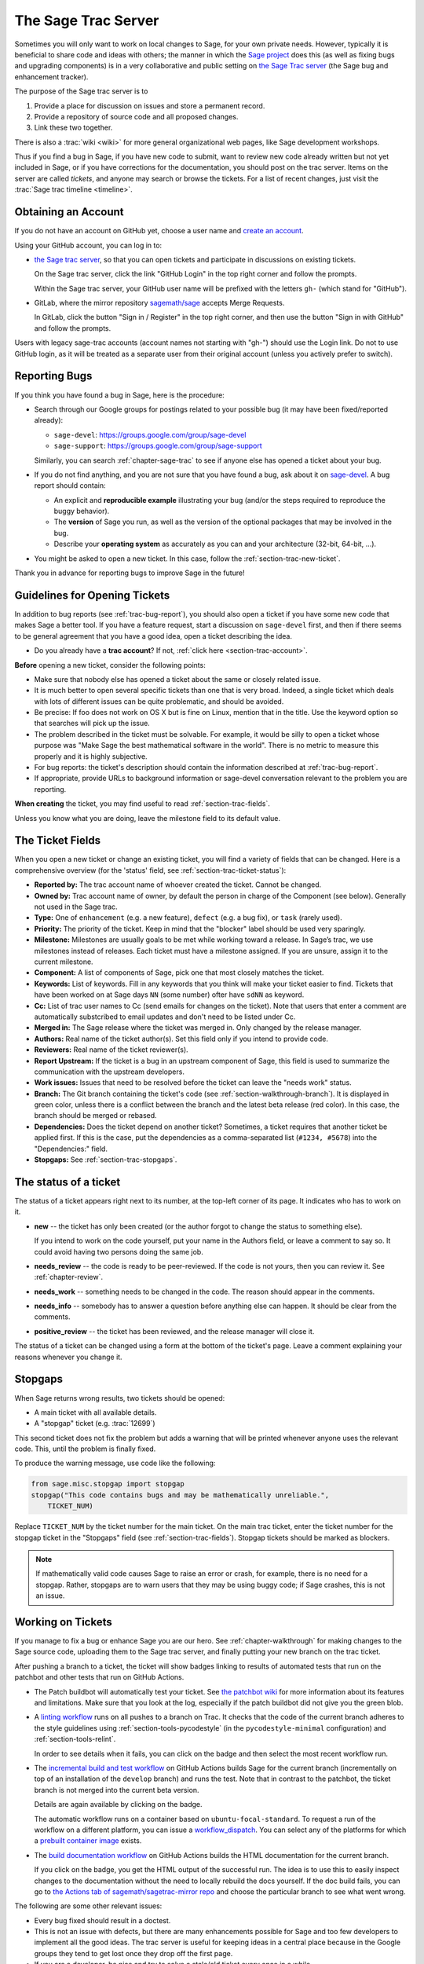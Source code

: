 .. highlight:: shell-session

.. _chapter-sage-trac:

====================
The Sage Trac Server
====================

Sometimes you will only want to work on local changes to Sage, for
your own private needs.  However, typically it is beneficial to
share code and ideas with others; the manner in which the
`Sage project <https://www.sagemath.org>`_ does this (as well as fixing
bugs and upgrading components) is in a very collaborative and
public setting on `the Sage Trac server <https://trac.sagemath.org>`_
(the Sage bug and enhancement tracker).

The purpose of the Sage trac server is to

1. Provide a place for discussion on issues and store a permanent
   record.

2. Provide a repository of source code and all proposed changes.

3. Link these two together.

There is also a :trac:`wiki <wiki>` for more general
organizational web pages, like Sage development workshops.

Thus if you find a bug in Sage, if you have new code to submit, want
to review new code already written but not yet included in Sage, or if
you have corrections for the documentation, you should post on the
trac server. Items on the server are called *tickets*, and anyone may
search or browse the tickets. For a list of recent changes, just visit
the :trac:`Sage trac timeline <timeline>`.

.. _section-trac-account:

Obtaining an Account
====================

If you do not have an account on GitHub yet, choose a user name and
`create an account <https://github.com/join>`_.

Using your GitHub account, you can log in to:

- `the Sage trac server <https://trac.sagemath.org>`_, so that you can
  open tickets and participate in discussions on existing tickets.

  On the Sage trac server, click the link "GitHub Login" in the top
  right corner and follow the prompts.

  Within the Sage trac server, your GitHub user name will be prefixed
  with the letters ``gh-`` (which stand for "GitHub").

- GitLab, where the mirror repository `sagemath/sage
  <https://gitlab.com/sagemath/sage>`_ accepts Merge Requests.

  In GitLab, click the button "Sign in / Register" in the top right
  corner, and then use the button "Sign in with GitHub" and follow the
  prompts.

Users with legacy sage-trac accounts (account names not starting with
"gh-") should use the Login link. Do not to use GitHub login, as it
will be treated as a separate user from their original account (unless
you actively prefer to switch).


.. _trac-bug-report:

Reporting Bugs
==============

If you think you have found a bug in Sage, here is the procedure:

- Search through our Google groups for postings related to your possible bug (it
  may have been fixed/reported already):

  * ``sage-devel``: `<https://groups.google.com/group/sage-devel>`_
  * ``sage-support``: `<https://groups.google.com/group/sage-support>`_

  Similarly, you can search :ref:`chapter-sage-trac` to see if anyone else has
  opened a ticket about your bug.

- If you do not find anything, and you are not sure that you have found a bug,
  ask about it on `sage-devel <https://groups.google.com/group/sage-devel>`_. A
  bug report should contain:

  - An explicit and **reproducible example** illustrating your bug (and/or the
    steps required to reproduce the buggy behavior).

  - The **version** of Sage you run, as well as the version of the optional
    packages that may be involved in the bug.

  - Describe your **operating system** as accurately as you can and your
    architecture (32-bit, 64-bit, ...).

- You might be asked to open a new ticket. In this case, follow the
  :ref:`section-trac-new-ticket`.

Thank you in advance for reporting bugs to improve Sage in the future!

.. _section-trac-new-ticket:

Guidelines for Opening Tickets
==============================

In addition to bug reports (see :ref:`trac-bug-report`), you should also open a
ticket if you have some new code that makes Sage a better tool. If you have a
feature request, start a discussion on ``sage-devel`` first, and then if there
seems to be general agreement that you have a good idea, open a ticket
describing the idea.

- Do you already have a **trac account**? If not, :ref:`click here
  <section-trac-account>`.

**Before** opening a new ticket, consider the following points:

- Make sure that nobody else has opened a ticket about the same or closely
  related issue.

- It is much better to open several specific tickets than one that
  is very broad. Indeed, a single ticket which deals with lots of
  different issues can be quite problematic, and should be avoided.

- Be precise: If foo does not work on OS X but is fine on Linux,
  mention that in the title. Use the keyword option so that
  searches will pick up the issue.

- The problem described in the ticket must be solvable. For
  example, it would be silly to open a ticket whose purpose was
  "Make Sage the best mathematical software in the world". There is
  no metric to measure this properly and it is highly subjective.

- For bug reports: the ticket's description should contain the information
  described at :ref:`trac-bug-report`.

- If appropriate, provide URLs to background information or sage-devel
  conversation relevant to the problem you are reporting.

**When creating** the ticket, you may find useful to read
:ref:`section-trac-fields`.

Unless you know what you are doing, leave the milestone field to its default
value.

.. _section-trac-fields:

The Ticket Fields
=================

When you open a new ticket or change an existing ticket, you will find a variety
of fields that can be changed. Here is a comprehensive overview (for the
'status' field, see :ref:`section-trac-ticket-status`):

* **Reported by:** The trac account name of whoever created the
  ticket. Cannot be changed.

* **Owned by:** Trac account name of owner, by default the person in charge of
  the Component (see below). Generally not used in the Sage trac.

* **Type:** One of ``enhancement`` (e.g. a new feature), ``defect`` (e.g. a bug
  fix), or ``task`` (rarely used).

* **Priority:** The priority of the ticket. Keep in mind that the
  "blocker" label should be used very sparingly.

* **Milestone:** Milestones are usually goals to be met while working
  toward a release. In Sage’s trac, we use milestones instead of
  releases. Each ticket must have a milestone assigned. If you are
  unsure, assign it to the current milestone.

* **Component:** A list of components of Sage, pick one that most
  closely matches the ticket.

* **Keywords:** List of keywords. Fill in any keywords that you think
  will make your ticket easier to find. Tickets that have been worked
  on at Sage days ``NN`` (some number) ofter have ``sdNN`` as keyword.

* **Cc:** List of trac user names to Cc (send emails for changes on
  the ticket). Note that users that enter a comment are automatically
  substcribed to email updates and don't need to be listed under Cc.

* **Merged in:** The Sage release where the ticket was merged in. Only
  changed by the release manager.

* **Authors:** Real name of the ticket author(s). Set this field only if you
  intend to provide code.

* **Reviewers:** Real name of the ticket reviewer(s).

* **Report Upstream:** If the ticket is a bug in an upstream component
  of Sage, this field is used to summarize the communication with the
  upstream developers.

* **Work issues:** Issues that need to be resolved before the ticket
  can leave the "needs work" status.

* **Branch:** The Git branch containing the ticket's code (see
  :ref:`section-walkthrough-branch`). It is displayed in green color,
  unless there is a conflict between the branch and the latest beta
  release (red color). In this case, the branch should be merged or
  rebased.

* **Dependencies:** Does the ticket depend on another ticket?
  Sometimes, a ticket requires that another ticket be applied
  first. If this is the case, put the dependencies as a
  comma-separated list (``#1234, #5678``) into the "Dependencies:"
  field.

* **Stopgaps:** See :ref:`section-trac-stopgaps`.

.. _section-trac-ticket-status:

The status of a ticket
======================

The status of a ticket appears right next to its number, at the top-left corner
of its page. It indicates who has to work on it.

- **new** -- the ticket has only been created (or the author forgot to change
  the status to something else).

  If you intend to work on the code yourself, put your name in the Authors
  field, or leave a comment to say so. It could avoid having two persons doing
  the same job.

- **needs_review** -- the code is ready to be peer-reviewed. If the code is not
  yours, then you can review it. See :ref:`chapter-review`.

- **needs_work** -- something needs to be changed in the code. The reason should
  appear in the comments.

- **needs_info** -- somebody has to answer a question before anything else can
  happen. It should be clear from the comments.

- **positive_review** -- the ticket has been reviewed, and the release manager
  will close it.

The status of a ticket can be changed using a form at the bottom of the ticket's
page. Leave a comment explaining your reasons whenever you change it.

.. _section-trac-stopgaps:

Stopgaps
========

When Sage returns wrong results, two tickets should be opened:

- A main ticket with all available details.
- A "stopgap" ticket (e.g. :trac:`12699`)

This second ticket does not fix the problem but adds a warning that will be
printed whenever anyone uses the relevant code. This, until the problem is
finally fixed.

To produce the warning message, use code like the following:

.. CODE-BLOCK:: python

    from sage.misc.stopgap import stopgap
    stopgap("This code contains bugs and may be mathematically unreliable.",
        TICKET_NUM)

Replace ``TICKET_NUM`` by the ticket number for the main ticket. On the main
trac ticket, enter the ticket number for the stopgap ticket in the "Stopgaps"
field (see :ref:`section-trac-fields`). Stopgap tickets should be marked as
blockers.

.. NOTE::

    If mathematically valid code causes Sage to raise an error or
    crash, for example, there is no need for a stopgap.  Rather,
    stopgaps are to warn users that they may be using buggy code; if
    Sage crashes, this is not an issue.


Working on Tickets
==================

If you manage to fix a bug or enhance Sage you are our hero. See
:ref:`chapter-walkthrough` for making changes to the Sage source
code, uploading them to the Sage trac server, and finally putting your
new branch on the trac ticket.

.. image:: ticket_badges.png

After pushing a branch to a ticket, the ticket will show badges
linking to results of automated tests that run on the patchbot and
other ​tests that run on GitHub Actions.

* The Patch buildbot will automatically test your ticket. See `the
  patchbot wiki <https://trac.sagemath.org/wiki/patchbot>`_ for more
  information about its features and limitations. Make sure that you
  look at the log, especially if the patch buildbot did not give you
  the green blob.

* A `linting workflow
  <https://github.com/sagemath/sage/blob/develop/.github/workflows/lint.yml>`_
  runs on all pushes to a branch on Trac. It checks that the code of
  the current branch adheres to the style guidelines using
  :ref:`section-tools-pycodestyle` (in the ``pycodestyle-minimal``
  configuration) and :ref:`section-tools-relint`.

  In order to see details when it fails, you can click on the badge
  and then select the most recent workflow run.

* The `incremental build and test workflow
  <https://github.com/sagemath/sage/blob/develop/.github/workflows/build.yml>`_
  on GitHub Actions builds Sage for the current branch (incrementally
  on top of an installation of the ``develop`` branch) and runs the
  test.  Note that in contrast to the patchbot, the ticket branch is
  not merged into the current beta version.

  Details are again available by clicking on the badge.

  The automatic workflow runs on a container based on
  ``ubuntu-focal-standard``.  To request a run of the workflow on a
  different platform, you can issue a `workflow_dispatch
  <https://docs.github.com/en/actions/managing-workflow-runs/manually-running-a-workflow#running-a-workflow>`_.
  You can select any of the platforms for which a `prebuilt container
  image
  <https://github.com/orgs/sagemath/packages?tab=packages&q=with-targets-optional>`_
  exists.

* The `build documentation workflow
  <https://github.com/sagemath/sage/blob/develop/.github/workflows/doc-build.yml>`_
  on GitHub Actions builds the HTML documentation for the current
  branch.

  If you click on the badge, you get the HTML output of the successful
  run. The idea is to use this to easily inspect changes to the
  documentation without the need to locally rebuild the docs
  yourself. If the doc build fails, you can go to `the Actions tab of
  sagemath/sagetrac-mirror repo
  <https://github.com/sagemath/sagetrac-mirror/actions/workflows/doc-build.yml>`_
  and choose the particular branch to see what went wrong.


The following are some other relevant issues:

* Every bug fixed should result in a doctest.

* This is not an issue with defects, but there are many enhancements
  possible for Sage and too few developers to implement all the good
  ideas. The trac server is useful for keeping ideas in a central
  place because in the Google groups they tend to get lost once they
  drop off the first page.

* If you are a developer, be nice and try to solve a stale/old ticket
  every once in a while.

* Some people regularly do triage. In this context, this means that we
  look at new bugs and classify them according to our perceived
  priority. It is very likely that different people will see
  priorities of bugs very differently from us, so please let us know
  if you see a problem with specific tickets.

Reviewing and closing Tickets
=============================

Tickets can be closed when they have positive review or for other reasons. To
learn how to review, please see :ref:`chapter-review`.

Only the Sage release manager will close tickets. Most likely, this is
not you nor will your trac account have the necessary permissions. If
you feel strongly that a ticket should be closed or deleted, then
change the status of the ticket to *needs review* and change the
milestone to *sage-duplicate/invalid/wontfix*. You should also
comment on the ticket, explaining why it should be closed. If another
developer agrees, he sets the ticket to *positive review*.

A related issue is re-opening tickets. You should refrain from
re-opening a ticket that is already closed. Instead, open a new ticket
and provide a link in the description to the old ticket.

Reasons to Invalidate Tickets
=============================

**One Issue Per Ticket**: A ticket must cover only one issue
and should not be a laundry list of unrelated issues. If a ticket
covers more than one issue, we cannot close it and while some of
the patches have been applied to a given release, the ticket would
remain in limbo.

**No Patch Bombs**: Code that goes into Sage is peer-reviewed. If
you show up with an 80,000 lines of code bundle that completely
rips out a subsystem and replaces it with something else, you can
imagine that the review process will be a little tedious. These
huge patch bombs are problematic for several reasons and we prefer
small, gradual changes that are easy to review and apply. This is
not always possible (e.g. coercion rewrite), but it is still highly
recommended that you avoid this style of development unless there
is no way around it.

**Sage Specific**: Sage's philosophy is that we ship everything
(or close to it) in one source tarball to make debugging possible.
You can imagine the combinatorial explosion we would have to deal
with if you replaced only ten components of Sage with external
packages. Once you start replacing some of the more essential
components of Sage that are commonly packaged (e.g. Pari, GAP,
lisp, gmp), it is no longer a problem that belongs in our tracker.
If your distribution's Pari package is buggy for example, file a
bug report with them. We are usually willing and able to solve
the problem, but there are no guarantees that we will help you
out. Looking at the open number of tickets that are Sage specific,
you hopefully will understand why.

**No Support Discussions**: The trac installation is not meant to
be a system to track down problems when using Sage. Tickets should
be clearly a bug and not "I tried to do X and I couldn't get it to
work. How do I do this?" That is usually not a bug in Sage and it
is likely that ``sage-support`` can answer that question for you. If
it turns out that you did hit a bug, somebody will open a concise
and to-the-point ticket.

**Solution Must Be Achievable**: Tickets must be achievable. Many
times, tickets that fall into this category usually ran afoul to
some of the other rules listed above. An example would be to
"Make Sage the best CAS in the world". There is no metric to
measure this properly and it is highly subjective.


